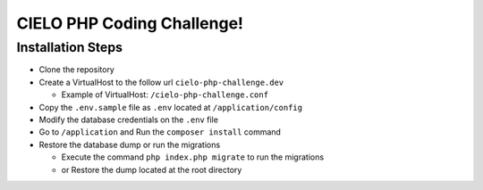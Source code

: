 CIELO PHP Coding Challenge!
===========================

Installation Steps
------------------

-  Clone the repository
-  Create a VirtualHost to the follow url ``cielo-php-challenge.dev``

   - Example of VirtualHost: ``/cielo-php-challenge.conf``
-  Copy the ``.env.sample`` file as ``.env`` located at
   ``/application/config``
-  Modify the database credentials on the ``.env`` file
-  Go to ``/application`` and Run the ``composer install`` command
-  Restore the database dump or run the migrations

   -  Execute the command ``php index.php migrate`` to run the
      migrations
   -  or Restore the dump located at the root directory
